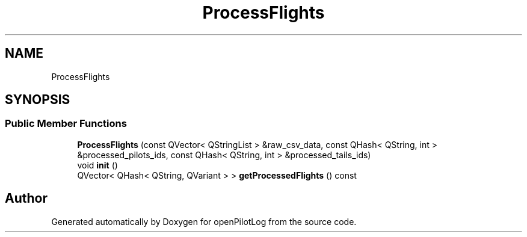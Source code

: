 .TH "ProcessFlights" 3 "Mon Jul 11 2022" "openPilotLog" \" -*- nroff -*-
.ad l
.nh
.SH NAME
ProcessFlights
.SH SYNOPSIS
.br
.PP
.SS "Public Member Functions"

.in +1c
.ti -1c
.RI "\fBProcessFlights\fP (const QVector< QStringList > &raw_csv_data, const QHash< QString, int > &processed_pilots_ids, const QHash< QString, int > &processed_tails_ids)"
.br
.ti -1c
.RI "void \fBinit\fP ()"
.br
.ti -1c
.RI "QVector< QHash< QString, QVariant > > \fBgetProcessedFlights\fP () const"
.br
.in -1c

.SH "Author"
.PP 
Generated automatically by Doxygen for openPilotLog from the source code\&.
